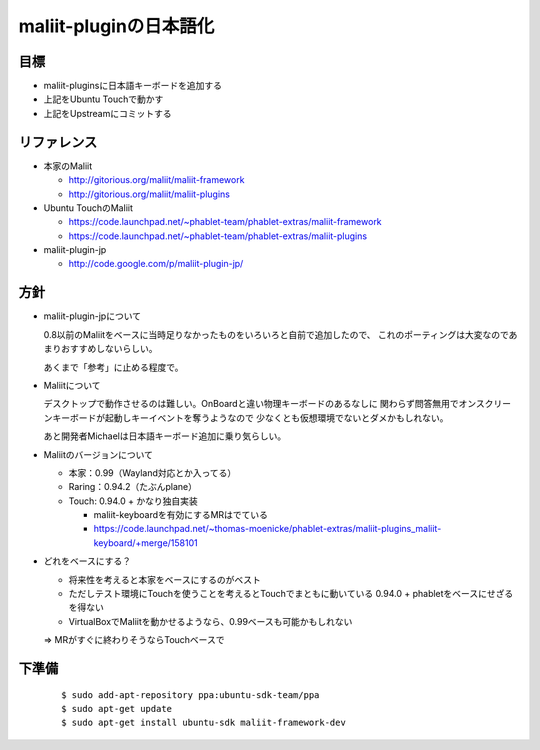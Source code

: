 =======================
maliit-pluginの日本語化
=======================

目標
====

- maliit-pluginsに日本語キーボードを追加する
- 上記をUbuntu Touchで動かす
- 上記をUpstreamにコミットする


リファレンス
============

- 本家のMaliit

  - http://gitorious.org/maliit/maliit-framework

  - http://gitorious.org/maliit/maliit-plugins

- Ubuntu TouchのMaliit

  - https://code.launchpad.net/~phablet-team/phablet-extras/maliit-framework

  - https://code.launchpad.net/~phablet-team/phablet-extras/maliit-plugins

- maliit-plugin-jp

  - http://code.google.com/p/maliit-plugin-jp/


方針
====

- maliit-plugin-jpについて

  0.8以前のMaliitをベースに当時足りなかったものをいろいろと自前で追加したので、
  これのポーティングは大変なのであまりおすすめしないらしい。

  あくまで「参考」に止める程度で。

- Maliitについて

  デスクトップで動作させるのは難しい。OnBoardと違い物理キーボードのあるなしに
  関わらず問答無用でオンスクリーンキーボードが起動しキーイベントを奪うようなので
  少なくとも仮想環境でないとダメかもしれない。

  あと開発者Michaelは日本語キーボード追加に乗り気らしい。

- Maliitのバージョンについて

  - 本家：0.99（Wayland対応とか入ってる）

  - Raring：0.94.2（たぶんplane）

  - Touch: 0.94.0 + かなり独自実装

    - maliit-keyboardを有効にするMRはでている

    - https://code.launchpad.net/~thomas-moenicke/phablet-extras/maliit-plugins_maliit-keyboard/+merge/158101

- どれをベースにする？

  - 将来性を考えると本家をベースにするのがベスト

  - ただしテスト環境にTouchを使うことを考えるとTouchでまともに動いている
    0.94.0 + phabletをベースにせざるを得ない

  - VirtualBoxでMaliitを動かせるようなら、0.99ベースも可能かもしれない

  => MRがすぐに終わりそうならTouchベースで


下準備
======
 ::

    $ sudo add-apt-repository ppa:ubuntu-sdk-team/ppa
    $ sudo apt-get update
    $ sudo apt-get install ubuntu-sdk maliit-framework-dev


